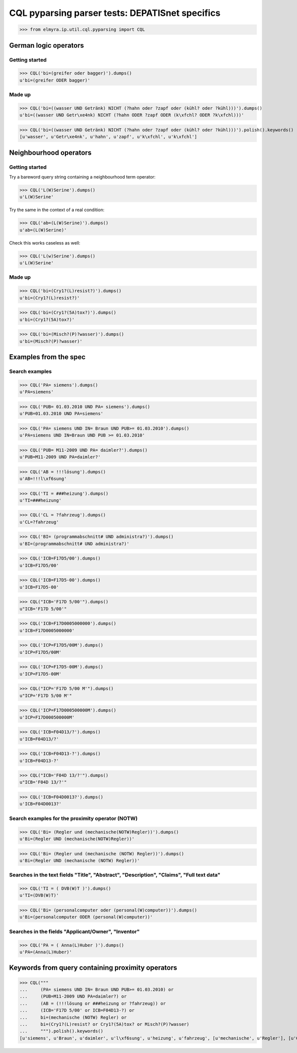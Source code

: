 .. -*- coding: utf-8 -*-
.. (c) 2014 Andreas Motl, Elmyra UG <andreas.motl@elmyra.de>

================================================
CQL pyparsing parser tests: DEPATISnet specifics
================================================

.. see also:: https://depatisnet.dpma.de/prod/de/hilfe/recherchemodi/experten-recherche/index.html

>>> from elmyra.ip.util.cql.pyparsing import CQL


German logic operators
======================

Getting started
---------------
>>> CQL('bi=(greifer oder bagger)').dumps()
u'bi=(greifer ODER bagger)'

Made up
-------
>>> CQL('bi=((wasser UND Getränk) NICHT (?hahn oder ?zapf oder (kühl? oder ?kühl)))').dumps()
u'bi=((wasser UND Getr\xe4nk) NICHT (?hahn ODER ?zapf ODER (k\xfchl? ODER ?k\xfchl)))'

>>> CQL('bi=((wasser UND Getränk) NICHT (?hahn oder ?zapf oder (kühl? oder ?kühl)))').polish().keywords()
[u'wasser', u'Getr\xe4nk', u'hahn', u'zapf', u'k\xfchl', u'k\xfchl']


Neighbourhood operators
=======================

Getting started
---------------

Try a bareword query string containing a neighbourhood term operator:

>>> CQL('L(W)Serine').dumps()
u'L(W)Serine'

Try the same in the context of a real condition:

>>> CQL('ab=(L(W)Serine)').dumps()
u'ab=(L(W)Serine)'

Check this works caseless as well:

>>> CQL('L(w)Serine').dumps()
u'L(W)Serine'


Made up
-------

>>> CQL('bi=(Cry1?(L)resist?)').dumps()
u'bi=(Cry1?(L)resist?)'

>>> CQL('bi=(Cry1?(5A)tox?)').dumps()
u'bi=(Cry1?(5A)tox?)'

>>> CQL('bi=(Misch?(P)?wasser)').dumps()
u'bi=(Misch?(P)?wasser)'



Examples from the spec
======================

.. see also::

    - https://depatisnet.dpma.de/depatisnet/htdocs/prod/de/hilfe/recherchemodi/experten-recherche/
    - https://depatisnet.dpma.de/depatisnet/htdocs/prod/en/hilfe/recherchemodi/experten-recherche/


Search examples
---------------

>>> CQL('PA= siemens').dumps()
u'PA=siemens'

>>> CQL('PUB= 01.03.2010 UND PA= siemens').dumps()
u'PUB=01.03.2010 UND PA=siemens'

>>> CQL('PA= siemens UND IN= Braun UND PUB>= 01.03.2010').dumps()
u'PA=siemens UND IN=Braun UND PUB >= 01.03.2010'

>>> CQL('PUB= M11-2009 UND PA= daimler?').dumps()
u'PUB=M11-2009 UND PA=daimler?'

>>> CQL('AB = !!!lösung').dumps()
u'AB=!!!l\xf6sung'

>>> CQL('TI = ###heizung').dumps()
u'TI=###heizung'

>>> CQL('CL = ?fahrzeug').dumps()
u'CL=?fahrzeug'

>>> CQL('BI= (programmabschnitt# UND administra?)').dumps()
u'BI=(programmabschnitt# UND administra?)'


>>> CQL('ICB=F17D5/00').dumps()
u'ICB=F17D5/00'

>>> CQL('ICB=F17D5-00').dumps()
u'ICB=F17D5-00'

>>> CQL("ICB='F17D 5/00'").dumps()
u"ICB='F17D 5/00'"

>>> CQL('ICB=F17D0005000000').dumps()
u'ICB=F17D0005000000'


>>> CQL('ICP=F17D5/00M').dumps()
u'ICP=F17D5/00M'

>>> CQL('ICP=F17D5-00M').dumps()
u'ICP=F17D5-00M'

>>> CQL("ICP='F17D 5/00 M'").dumps()
u"ICP='F17D 5/00 M'"

>>> CQL('ICP=F17D000500000M').dumps()
u'ICP=F17D000500000M'


>>> CQL('ICB=F04D13/?').dumps()
u'ICB=F04D13/?'

>>> CQL('ICB=F04D13-?').dumps()
u'ICB=F04D13-?'

>>> CQL("ICB='F04D 13/?'").dumps()
u"ICB='F04D 13/?'"

>>> CQL('ICB=F04D0013?').dumps()
u'ICB=F04D0013?'


Search examples for the proximity operator (NOTW)
-------------------------------------------------
>>> CQL('Bi= (Regler und (mechanische(NOTW)Regler))').dumps()
u'Bi=(Regler UND (mechanische(NOTW)Regler))'

>>> CQL('Bi= (Regler und (mechanische (NOTW) Regler))').dumps()
u'Bi=(Regler UND (mechanische (NOTW) Regler))'


Searches in the text fields "Title", "Abstract", "Description", "Claims", "Full text data"
------------------------------------------------------------------------------------------
>>> CQL('TI = ( DVB(W)T )').dumps()
u'TI=(DVB(W)T)'

>>> CQL('Bi= (personalcomputer oder (personal(W)computer))').dumps()
u'Bi=(personalcomputer ODER (personal(W)computer))'


Searches in the fields "Applicant/Owner", "Inventor"
----------------------------------------------------
>>> CQL('PA = ( Anna(L)Huber )').dumps()
u'PA=(Anna(L)Huber)'


Keywords from query containing proximity operators
==================================================

>>> CQL("""
...     (PA= siemens UND IN= Braun UND PUB>= 01.03.2010) or
...     (PUB=M11-2009 UND PA=daimler?) or
...     (AB = (!!!lösung or ###heizung or ?fahrzeug)) or
...     (ICB='F17D 5/00' or ICB=F04D13-?) or
...     bi=(mechanische (NOTW) Regler) or
...     bi=(Cry1?(L)resist? or Cry1?(5A)tox? or Misch?(P)?wasser)
...     """).polish().keywords()
[u'siemens', u'Braun', u'daimler', u'l\xf6sung', u'heizung', u'fahrzeug', [u'mechanische', u'Regler'], [u'Cry1', u'resist'], [u'Cry1', u'tox'], [u'Misch', u'wasser']]

